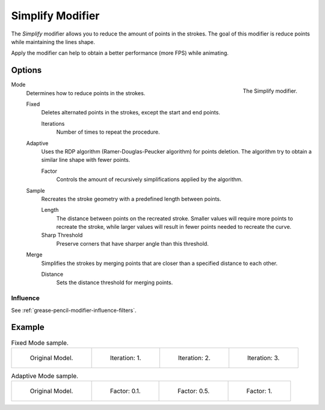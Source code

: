 .. index:: Grease Pencil Modifiers; Simplify Modifier
.. _bpy.types.SimplifyGpencilModifier:

*****************
Simplify Modifier
*****************

The *Simplify* modifier allows you to reduce the amount of points in the strokes.
The goal of this modifier is reduce points while maintaining the lines shape.

Apply the modifier can help to obtain a better performance (more FPS) while animating.


Options
=======

.. figure:: /images/grease-pencil_modifiers_generate_simplify_panel.png
   :align: right

   The Simplify modifier.

Mode
   Determines how to reduce points in the strokes.

   Fixed
      Deletes alternated points in the strokes, except the start and end points.

      Iterations
         Number of times to repeat the procedure.

   Adaptive
      Uses the RDP algorithm (Ramer-Douglas-Peucker algorithm) for points deletion.
      The algorithm try to obtain a similar line shape with fewer points.

      Factor
         Controls the amount of recursively simplifications applied by the algorithm.

   Sample
      Recreates the stroke geometry with a predefined length between points.

      Length
         The distance between points on the recreated stroke.
         Smaller values will require more points to recreate the stroke,
         while larger values will result in fewer points needed to recreate the curve.

      Sharp Threshold
         Preserve corners that have sharper angle than this threshold.

   Merge
      Simplifies the strokes by merging points that are closer than a specified distance to each other.

      Distance
         Sets the distance threshold for merging points.


Influence
---------

See :ref:`grease-pencil-modifier-influence-filters`.


Example
=======

.. list-table:: Fixed Mode sample.

   * - .. figure:: /images/grease-pencil_modifiers_generate_simplify_fixed-iterations-0.png
          :width: 130px

          Original Model.

     - .. figure:: /images/grease-pencil_modifiers_generate_simplify_fixed-iterations-1.png
          :width: 130px

          Iteration: 1.

     - .. figure:: /images/grease-pencil_modifiers_generate_simplify_fixed-iterations-2.png
          :width: 130px

          Iteration: 2.

     - .. figure:: /images/grease-pencil_modifiers_generate_simplify_fixed-iterations-3.png
          :width: 130px

          Iteration: 3.

.. list-table:: Adaptive Mode sample.

   * - .. figure:: /images/grease-pencil_modifiers_generate_simplify_adaptive-factor-0.png
          :width: 130px

          Original Model.

     - .. figure:: /images/grease-pencil_modifiers_generate_simplify_adaptive-factor-01.png
          :width: 130px

          Factor: 0.1.

     - .. figure:: /images/grease-pencil_modifiers_generate_simplify_adaptive-factor-02.png
          :width: 130px

          Factor: 0.5.

     - .. figure:: /images/grease-pencil_modifiers_generate_simplify_adaptive-factor-05.png
          :width: 130px

          Factor: 1.
